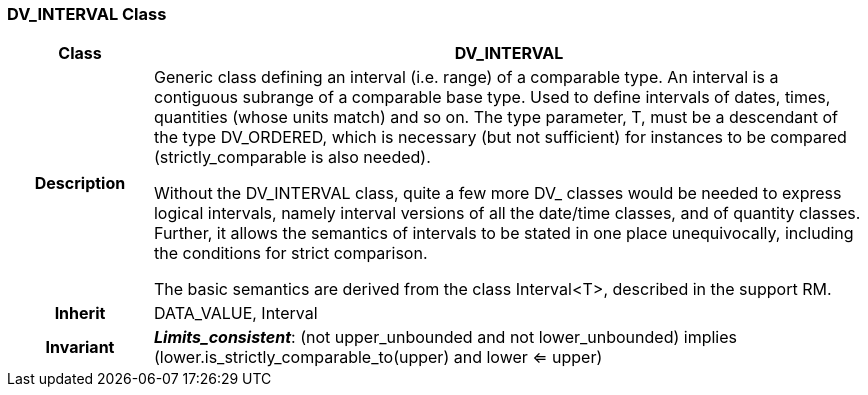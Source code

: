 === DV_INTERVAL Class

[cols="^1,2,3"]
|===
h|*Class*
2+^h|*DV_INTERVAL*

h|*Description*
2+a|Generic class defining an interval (i.e. range) of a comparable type. An interval is a contiguous subrange of a comparable base type. Used to define intervals of dates, times, quantities (whose units match) and so on. The type parameter, T, must be a descendant of the type DV_ORDERED, which is necessary (but not sufficient) for instances to be compared (strictly_comparable is also needed).

Without the DV_INTERVAL class, quite a few more DV_ classes would be needed to express logical intervals, namely interval versions of all the date/time classes, and of quantity classes. Further, it allows the semantics of intervals to be stated in one place unequivocally, including the conditions for strict comparison.

The basic semantics are derived from the class Interval<T>, described in the support RM.

h|*Inherit*
2+|DATA_VALUE, Interval


h|*Invariant*
2+a|*_Limits_consistent_*: (not upper_unbounded and not lower_unbounded) implies (lower.is_strictly_comparable_to(upper) and lower <= upper)
|===
